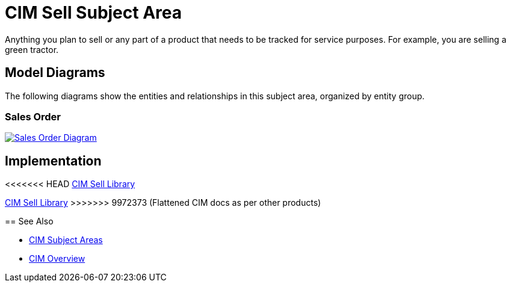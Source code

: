 = CIM Sell Subject Area

Anything you plan to sell or any part of a product that needs to be tracked for service purposes. For example, you are selling a green tractor.

== Model Diagrams

The following diagrams show the entities and relationships in this subject area, organized by entity group.

=== Sales Order

image::https://www.mulesoft.com/ext/solutions/draft/images/cim/SalesOrder.png[alt="Sales Order Diagram",link="https://www.mulesoft.com/ext/solutions/draft/images/cim/accel-cim-salesorder.png"]

== Implementation

<<<<<<< HEAD
https://anypoint.mulesoft.com/exchange/0b4cad67-8f23-4ffe-a87f-ffd10a1f6873/accelerator-cim-sell-library[CIM Sell Library^]
=======
https://anypoint.mulesoft.com/exchange/997d5e99-287f-4f68-bc95-ed435d7c5797/accelerator-cim-sell-library[CIM Sell Library^]
>>>>>>> 9972373 (Flattened CIM docs as per other products)

== See Also

* xref:cim-subject-areas.adoc[CIM Subject Areas]
* xref:cim-overview.adoc[CIM Overview]
